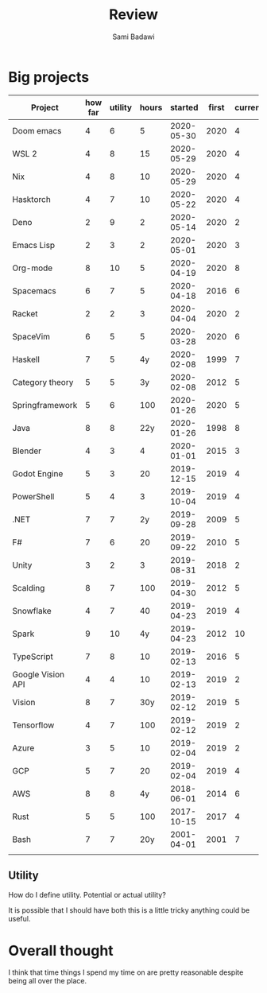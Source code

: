 #+OPTIONS: ^:nil
#+author: Sami Badawi
#+title: Review
#+description: For weekly and monthly review

* Big projects

| Project           | how far | utility | hours |    started | first | current |
|-------------------+---------+---------+-------+------------+-------+---------|
| Doom emacs        |       4 |       6 |     5 | 2020-05-30 |  2020 |       4 |
| WSL 2             |       4 |       8 |    15 | 2020-05-29 |  2020 |       4 |
| Nix               |       4 |       8 |    10 | 2020-05-29 |  2020 |       4 |
| Hasktorch         |       4 |       7 |    10 | 2020-05-22 |  2020 |       4 |
| Deno              |       2 |       9 |     2 | 2020-05-14 |  2020 |       2 |
| Emacs Lisp        |       2 |       3 |     2 | 2020-05-01 |  2020 |       3 |
| Org-mode          |       8 |      10 |     5 | 2020-04-19 |  2020 |       8 |
| Spacemacs         |       6 |       7 |     5 | 2020-04-18 |  2016 |       6 |
| Racket            |       2 |       2 |     3 | 2020-04-04 |  2020 |       2 |
| SpaceVim          |       6 |       5 |     5 | 2020-03-28 |  2020 |       6 |
| Haskell           |       7 |       5 |    4y | 2020-02-08 |  1999 |       7 |
| Category theory   |       5 |       5 |    3y | 2020-02-08 |  2012 |       5 |
| Springframework   |       5 |       6 |   100 | 2020-01-26 |  2020 |       5 |
| Java              |       8 |       8 |   22y | 2020-01-26 |  1998 |       8 |
| Blender           |       4 |       3 |     4 | 2020-01-01 |  2015 |       3 |
| Godot Engine      |       5 |       3 |    20 | 2019-12-15 |  2019 |       4 |
| PowerShell        |       5 |       4 |     3 | 2019-10-04 |  2019 |       4 |
| .NET              |       7 |       7 |    2y | 2019-09-28 |  2009 |       5 |
| F#                |       7 |       6 |    20 | 2019-09-22 |  2010 |       5 |
| Unity             |       3 |       2 |     3 | 2019-08-31 |  2018 |       2 |
| Scalding          |       8 |       7 |   100 | 2019-04-30 |  2012 |       5 |
| Snowflake         |       4 |       7 |    40 | 2019-04-23 |  2019 |       4 |
| Spark             |       9 |      10 |    4y | 2019-04-23 |  2012 |      10 |
| TypeScript        |       7 |       8 |    10 | 2019-02-13 |  2016 |       5 |
| Google Vision API |       4 |       4 |    10 | 2019-02-13 |  2019 |       2 |
| Vision            |       8 |       7 |   30y | 2019-02-12 |  2019 |       5 |
| Tensorflow        |       4 |       7 |   100 | 2019-02-12 |  2019 |       2 |
| Azure             |       3 |       5 |    10 | 2019-02-04 |  2019 |       2 |
| GCP               |       5 |       7 |    20 | 2019-02-04 |  2019 |       4 |
| AWS               |       8 |       8 |    4y | 2018-06-01 |  2014 |       6 |
| Rust              |       5 |       5 |   100 | 2017-10-15 |  2017 |       4 |
| Bash              |       7 |       7 |   20y | 2001-04-01 |  2001 |       7 |
|                   |         |         |       |            |       |         |


** Utility

How do I define utility. Potential or actual utility?

It is possible that I should have both this is a little tricky anything could be useful.

* Overall thought

I think that time things I spend my time on are pretty reasonable despite being all over the place.


